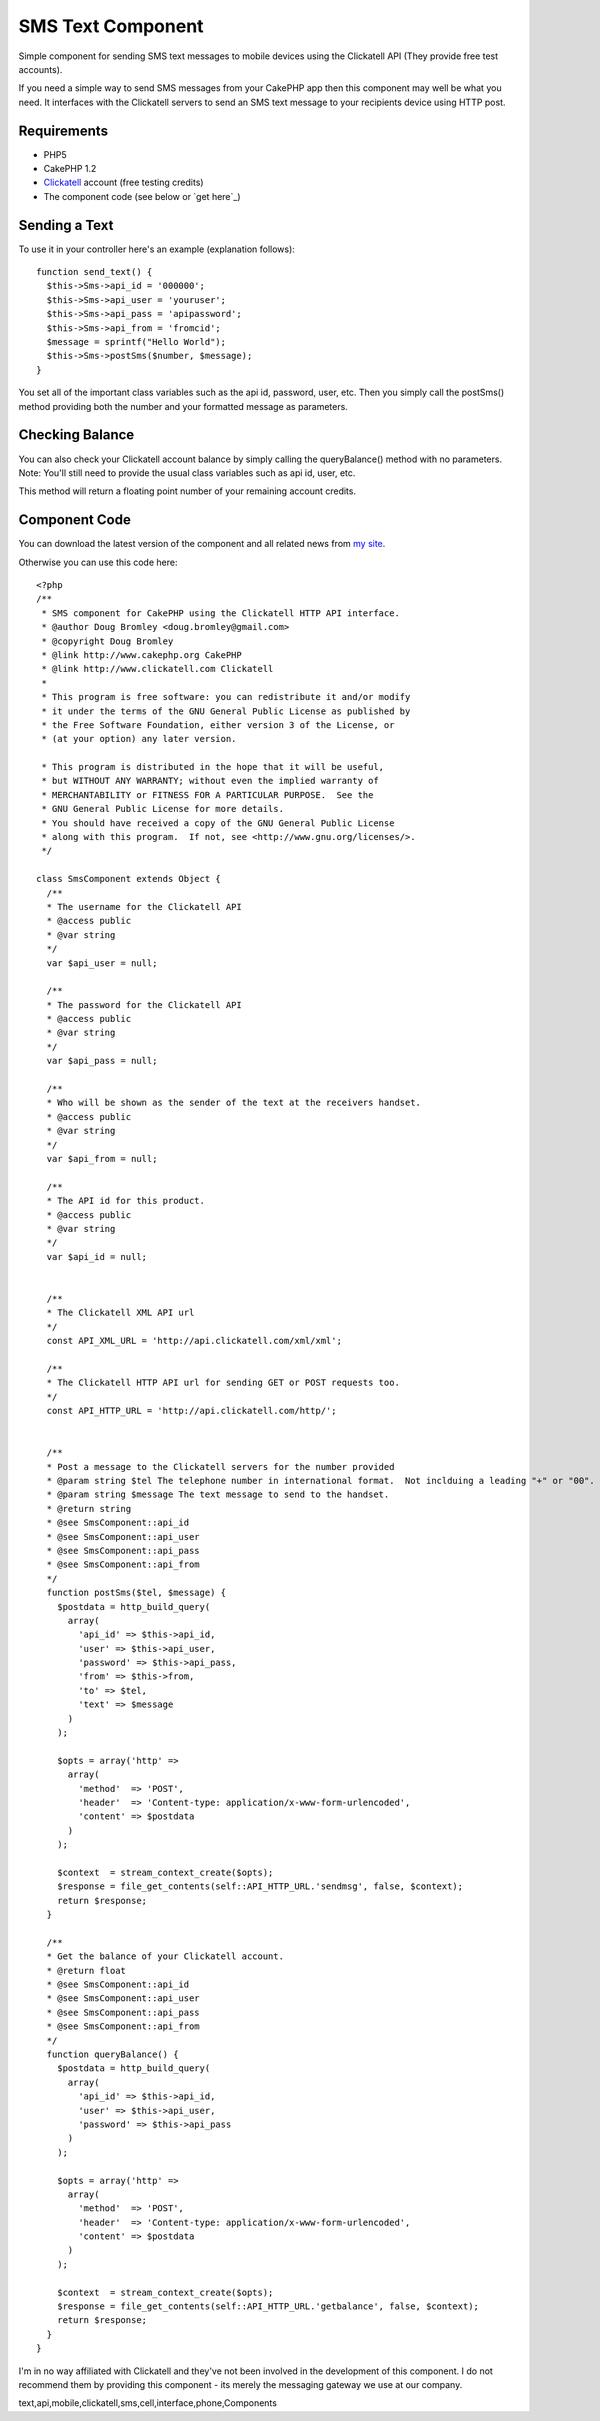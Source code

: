 SMS Text Component
==================

Simple component for sending SMS text messages to mobile devices using
the Clickatell API (They provide free test accounts).

If you need a simple way to send SMS messages from your CakePHP app
then this component may well be what you need. It interfaces with the
Clickatell servers to send an SMS text message to your recipients
device using HTTP post.


Requirements
````````````

+ PHP5
+ CakePHP 1.2
+ `Clickatell`_ account (free testing credits)
+ The component code (see below or `get here`_)



Sending a Text
``````````````

To use it in your controller here's an example (explanation follows):

::

    
    function send_text() {
      $this->Sms->api_id = '000000';
      $this->Sms->api_user = 'youruser';
      $this->Sms->api_pass = 'apipassword';
      $this->Sms->api_from = 'fromcid';
      $message = sprintf("Hello World");
      $this->Sms->postSms($number, $message);
    }


You set all of the important class variables such as the api id,
password, user, etc. Then you simply call the postSms() method
providing both the number and your formatted message as parameters.


Checking Balance
````````````````

You can also check your Clickatell account balance by simply calling
the queryBalance() method with no parameters. Note: You'll still need
to provide the usual class variables such as api id, user, etc.

This method will return a floating point number of your remaining
account credits.


Component Code
``````````````

You can download the latest version of the component and all related
news from `my site`_.

Otherwise you can use this code here:

::

    
    <?php
    /**
     * SMS component for CakePHP using the Clickatell HTTP API interface.
     * @author Doug Bromley <doug.bromley@gmail.com>
     * @copyright Doug Bromley
     * @link http://www.cakephp.org CakePHP
     * @link http://www.clickatell.com Clickatell
     *
     * This program is free software: you can redistribute it and/or modify
     * it under the terms of the GNU General Public License as published by
     * the Free Software Foundation, either version 3 of the License, or
     * (at your option) any later version.
    
     * This program is distributed in the hope that it will be useful,
     * but WITHOUT ANY WARRANTY; without even the implied warranty of
     * MERCHANTABILITY or FITNESS FOR A PARTICULAR PURPOSE.  See the
     * GNU General Public License for more details.
     * You should have received a copy of the GNU General Public License
     * along with this program.  If not, see <http://www.gnu.org/licenses/>.
     */
    
    class SmsComponent extends Object {
      /**
      * The username for the Clickatell API
      * @access public
      * @var string
      */
      var $api_user = null;
    
      /**
      * The password for the Clickatell API
      * @access public
      * @var string
      */
      var $api_pass = null;
    
      /**
      * Who will be shown as the sender of the text at the receivers handset.
      * @access public
      * @var string
      */
      var $api_from = null;
    
      /**
      * The API id for this product.
      * @access public
      * @var string
      */
      var $api_id = null;
    
    
      /**
      * The Clickatell XML API url
      */
      const API_XML_URL = 'http://api.clickatell.com/xml/xml';
    
      /**
      * The Clickatell HTTP API url for sending GET or POST requests too.
      */
      const API_HTTP_URL = 'http://api.clickatell.com/http/';
    
    
      /**
      * Post a message to the Clickatell servers for the number provided
      * @param string $tel The telephone number in international format.  Not inclduing a leading "+" or "00".
      * @param string $message The text message to send to the handset.
      * @return string
      * @see SmsComponent::api_id
      * @see SmsComponent::api_user
      * @see SmsComponent::api_pass
      * @see SmsComponent::api_from
      */
      function postSms($tel, $message) {
        $postdata = http_build_query(
          array(
            'api_id' => $this->api_id,
            'user' => $this->api_user,
            'password' => $this->api_pass,
            'from' => $this->from,
            'to' => $tel,
            'text' => $message
          )
        );
    
        $opts = array('http' =>
          array(
            'method'  => 'POST',
            'header'  => 'Content-type: application/x-www-form-urlencoded',
            'content' => $postdata
          )
        );
    
        $context  = stream_context_create($opts);
        $response = file_get_contents(self::API_HTTP_URL.'sendmsg', false, $context);
        return $response;
      }
    
      /**
      * Get the balance of your Clickatell account.
      * @return float
      * @see SmsComponent::api_id
      * @see SmsComponent::api_user
      * @see SmsComponent::api_pass
      * @see SmsComponent::api_from
      */
      function queryBalance() {
        $postdata = http_build_query(
          array(
            'api_id' => $this->api_id,
            'user' => $this->api_user,
            'password' => $this->api_pass
          )
        );
    
        $opts = array('http' =>
          array(
            'method'  => 'POST',
            'header'  => 'Content-type: application/x-www-form-urlencoded',
            'content' => $postdata
          )
        );
    
        $context  = stream_context_create($opts);
        $response = file_get_contents(self::API_HTTP_URL.'getbalance', false, $context);
        return $response;
      }
    }

I'm in no way affiliated with Clickatell and they've not been involved
in the development of this component. I do not recommend them by
providing this component - its merely the messaging gateway we use at
our company.


.. _Clickatell: http://www.clickatell.com/
.. _my site: http://www.straw-dogs.co.uk/03/03/cakephp-sms-component/

.. author:: Dougshiro
.. categories:: articles, components
.. tags::
text,api,mobile,clickatell,sms,cell,interface,phone,Components

